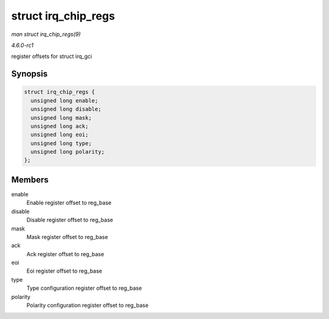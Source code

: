 
.. _API-struct-irq-chip-regs:

====================
struct irq_chip_regs
====================

*man struct irq_chip_regs(9)*

*4.6.0-rc1*

register offsets for struct irq_gci


Synopsis
========

.. code-block:: c

    struct irq_chip_regs {
      unsigned long enable;
      unsigned long disable;
      unsigned long mask;
      unsigned long ack;
      unsigned long eoi;
      unsigned long type;
      unsigned long polarity;
    };


Members
=======

enable
    Enable register offset to reg_base

disable
    Disable register offset to reg_base

mask
    Mask register offset to reg_base

ack
    Ack register offset to reg_base

eoi
    Eoi register offset to reg_base

type
    Type configuration register offset to reg_base

polarity
    Polarity configuration register offset to reg_base
